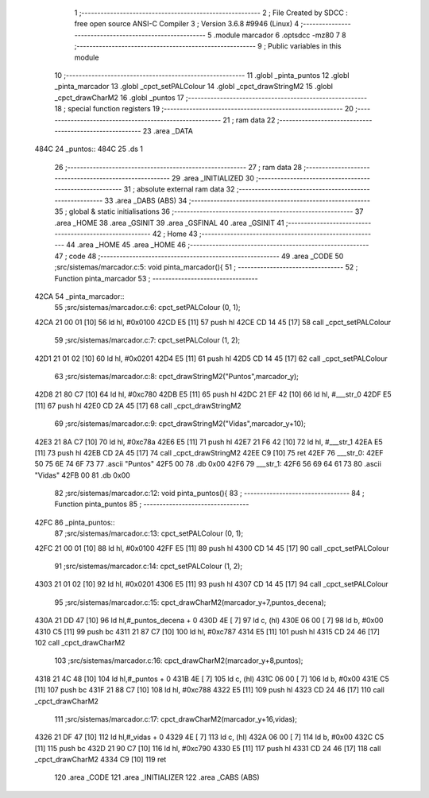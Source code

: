                               1 ;--------------------------------------------------------
                              2 ; File Created by SDCC : free open source ANSI-C Compiler
                              3 ; Version 3.6.8 #9946 (Linux)
                              4 ;--------------------------------------------------------
                              5 	.module marcador
                              6 	.optsdcc -mz80
                              7 	
                              8 ;--------------------------------------------------------
                              9 ; Public variables in this module
                             10 ;--------------------------------------------------------
                             11 	.globl _pinta_puntos
                             12 	.globl _pinta_marcador
                             13 	.globl _cpct_setPALColour
                             14 	.globl _cpct_drawStringM2
                             15 	.globl _cpct_drawCharM2
                             16 	.globl _puntos
                             17 ;--------------------------------------------------------
                             18 ; special function registers
                             19 ;--------------------------------------------------------
                             20 ;--------------------------------------------------------
                             21 ; ram data
                             22 ;--------------------------------------------------------
                             23 	.area _DATA
   484C                      24 _puntos::
   484C                      25 	.ds 1
                             26 ;--------------------------------------------------------
                             27 ; ram data
                             28 ;--------------------------------------------------------
                             29 	.area _INITIALIZED
                             30 ;--------------------------------------------------------
                             31 ; absolute external ram data
                             32 ;--------------------------------------------------------
                             33 	.area _DABS (ABS)
                             34 ;--------------------------------------------------------
                             35 ; global & static initialisations
                             36 ;--------------------------------------------------------
                             37 	.area _HOME
                             38 	.area _GSINIT
                             39 	.area _GSFINAL
                             40 	.area _GSINIT
                             41 ;--------------------------------------------------------
                             42 ; Home
                             43 ;--------------------------------------------------------
                             44 	.area _HOME
                             45 	.area _HOME
                             46 ;--------------------------------------------------------
                             47 ; code
                             48 ;--------------------------------------------------------
                             49 	.area _CODE
                             50 ;src/sistemas/marcador.c:5: void pinta_marcador(){
                             51 ;	---------------------------------
                             52 ; Function pinta_marcador
                             53 ; ---------------------------------
   42CA                      54 _pinta_marcador::
                             55 ;src/sistemas/marcador.c:6: cpct_setPALColour (0, 1);
   42CA 21 00 01      [10]   56 	ld	hl, #0x0100
   42CD E5            [11]   57 	push	hl
   42CE CD 14 45      [17]   58 	call	_cpct_setPALColour
                             59 ;src/sistemas/marcador.c:7: cpct_setPALColour (1, 2);
   42D1 21 01 02      [10]   60 	ld	hl, #0x0201
   42D4 E5            [11]   61 	push	hl
   42D5 CD 14 45      [17]   62 	call	_cpct_setPALColour
                             63 ;src/sistemas/marcador.c:8: cpct_drawStringM2("Puntos",marcador_y); 
   42D8 21 80 C7      [10]   64 	ld	hl, #0xc780
   42DB E5            [11]   65 	push	hl
   42DC 21 EF 42      [10]   66 	ld	hl, #___str_0
   42DF E5            [11]   67 	push	hl
   42E0 CD 2A 45      [17]   68 	call	_cpct_drawStringM2
                             69 ;src/sistemas/marcador.c:9: cpct_drawStringM2("Vidas",marcador_y+10);
   42E3 21 8A C7      [10]   70 	ld	hl, #0xc78a
   42E6 E5            [11]   71 	push	hl
   42E7 21 F6 42      [10]   72 	ld	hl, #___str_1
   42EA E5            [11]   73 	push	hl
   42EB CD 2A 45      [17]   74 	call	_cpct_drawStringM2
   42EE C9            [10]   75 	ret
   42EF                      76 ___str_0:
   42EF 50 75 6E 74 6F 73    77 	.ascii "Puntos"
   42F5 00                   78 	.db 0x00
   42F6                      79 ___str_1:
   42F6 56 69 64 61 73       80 	.ascii "Vidas"
   42FB 00                   81 	.db 0x00
                             82 ;src/sistemas/marcador.c:12: void pinta_puntos(){
                             83 ;	---------------------------------
                             84 ; Function pinta_puntos
                             85 ; ---------------------------------
   42FC                      86 _pinta_puntos::
                             87 ;src/sistemas/marcador.c:13: cpct_setPALColour (0, 1);
   42FC 21 00 01      [10]   88 	ld	hl, #0x0100
   42FF E5            [11]   89 	push	hl
   4300 CD 14 45      [17]   90 	call	_cpct_setPALColour
                             91 ;src/sistemas/marcador.c:14: cpct_setPALColour (1, 2);
   4303 21 01 02      [10]   92 	ld	hl, #0x0201
   4306 E5            [11]   93 	push	hl
   4307 CD 14 45      [17]   94 	call	_cpct_setPALColour
                             95 ;src/sistemas/marcador.c:15: cpct_drawCharM2(marcador_y+7,puntos_decena);
   430A 21 DD 47      [10]   96 	ld	hl,#_puntos_decena + 0
   430D 4E            [ 7]   97 	ld	c, (hl)
   430E 06 00         [ 7]   98 	ld	b, #0x00
   4310 C5            [11]   99 	push	bc
   4311 21 87 C7      [10]  100 	ld	hl, #0xc787
   4314 E5            [11]  101 	push	hl
   4315 CD 24 46      [17]  102 	call	_cpct_drawCharM2
                            103 ;src/sistemas/marcador.c:16: cpct_drawCharM2(marcador_y+8,puntos);
   4318 21 4C 48      [10]  104 	ld	hl,#_puntos + 0
   431B 4E            [ 7]  105 	ld	c, (hl)
   431C 06 00         [ 7]  106 	ld	b, #0x00
   431E C5            [11]  107 	push	bc
   431F 21 88 C7      [10]  108 	ld	hl, #0xc788
   4322 E5            [11]  109 	push	hl
   4323 CD 24 46      [17]  110 	call	_cpct_drawCharM2
                            111 ;src/sistemas/marcador.c:17: cpct_drawCharM2(marcador_y+16,vidas);
   4326 21 DF 47      [10]  112 	ld	hl,#_vidas + 0
   4329 4E            [ 7]  113 	ld	c, (hl)
   432A 06 00         [ 7]  114 	ld	b, #0x00
   432C C5            [11]  115 	push	bc
   432D 21 90 C7      [10]  116 	ld	hl, #0xc790
   4330 E5            [11]  117 	push	hl
   4331 CD 24 46      [17]  118 	call	_cpct_drawCharM2
   4334 C9            [10]  119 	ret
                            120 	.area _CODE
                            121 	.area _INITIALIZER
                            122 	.area _CABS (ABS)
